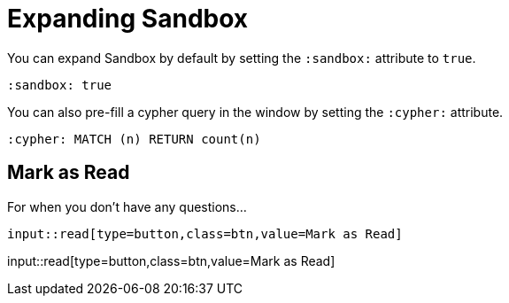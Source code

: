 = Expanding Sandbox
:order: 1
:sandbox: true
:cypher: MATCH (n) RETURN count(n)


You can expand Sandbox by default by setting the `:sandbox:` attribute to `true`.


[source,adoc]
----
:sandbox: true
----


You can also pre-fill a cypher query in the window by setting the `:cypher:` attribute.


[source,adoc]
----
:cypher: MATCH (n) RETURN count(n)
----


[.question]
== Mark as Read

For when you don't have any questions...

[source,adoc]
input::read[type=button,class=btn,value=Mark as Read]


input::read[type=button,class=btn,value=Mark as Read]